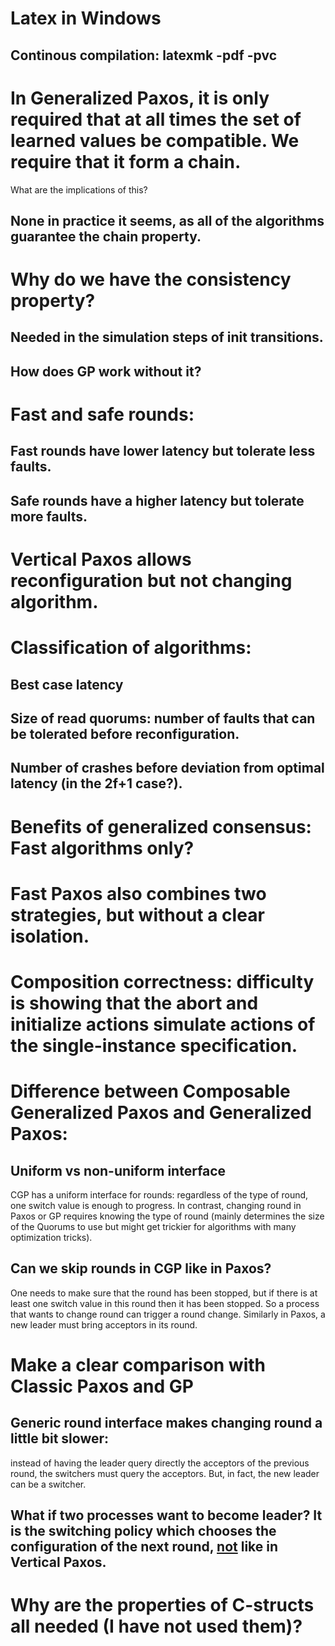 * Latex in Windows
** Continous compilation: latexmk -pdf -pvc
* In Generalized Paxos, it is only required that at all times the set of learned values be compatible. We require that it form a chain.
What are the implications of this?
** None in practice it seems, as all of the algorithms guarantee the chain property.
* Why do we have the consistency property?
** Needed in the simulation steps of init transitions.
** How does GP work without it?
* Fast and safe rounds:
** Fast rounds have lower latency but tolerate less faults.
** Safe rounds have a higher latency but tolerate more faults.
* Vertical Paxos allows reconfiguration but not changing algorithm.
* Classification of algorithms:
** Best case latency
** Size of read quorums: number of faults that can be tolerated before reconfiguration.
** Number of crashes before deviation from optimal latency (in the 2f+1 case?).
* Benefits of generalized consensus: Fast algorithms only?
* Fast Paxos also combines two strategies, but without a clear isolation.
* Composition correctness: difficulty is showing that the abort and initialize actions simulate actions of the single-instance specification.
* Difference between Composable Generalized Paxos and Generalized Paxos:
** Uniform vs non-uniform interface
CGP has a uniform interface for rounds: regardless of the type of round, one switch value is enough to progress.
In contrast, changing round in Paxos or GP requires knowing the type of round (mainly determines the size of the Quorums to use but might get trickier
for algorithms with many optimization tricks).
** Can we skip rounds in CGP like in Paxos? 
One needs to make sure that the round has been stopped, but if there is at least one switch value in this round then it has been stopped.
So a process that wants to change round can trigger a round change. Similarly in Paxos, a new leader must bring acceptors in its round.
* Make a clear comparison with Classic Paxos and GP
** Generic round interface makes changing round a little bit slower: 
instead of having the leader query directly the acceptors of the previous round, the switchers must query the acceptors.
But, in fact, the new leader can be a switcher.
** What if two processes want to become leader? It is the switching policy which chooses the configuration of the next round, _not_ like in Vertical Paxos.

* Why are the properties of C-structs all needed (I have not used them)?
** 
